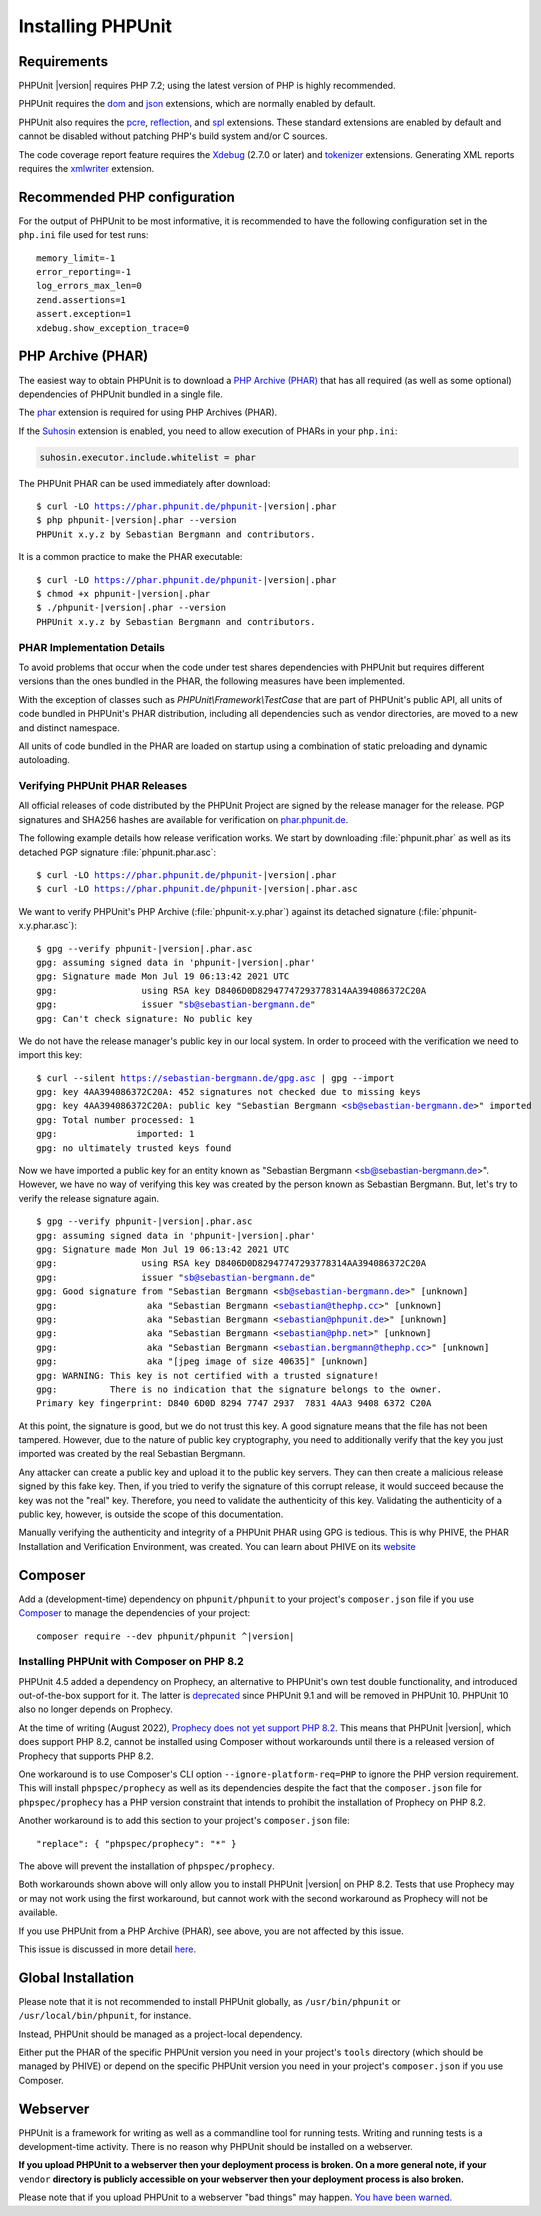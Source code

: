 

.. _installation:

==================
Installing PHPUnit
==================

.. _installation.requirements:

Requirements
############

PHPUnit |version| requires PHP 7.2; using the latest version of PHP is highly
recommended.

PHPUnit requires the `dom <http://php.net/manual/en/dom.setup.php>`_ and `json <http://php.net/manual/en/json.installation.php>`_
extensions, which are normally enabled by default.

PHPUnit also requires the
`pcre <http://php.net/manual/en/pcre.installation.php>`_,
`reflection <http://php.net/manual/en/reflection.installation.php>`_,
and `spl <http://php.net/manual/en/spl.installation.php>`_
extensions. These standard extensions are enabled by default and cannot be
disabled without patching PHP's build system and/or C sources.

The code coverage report feature requires the
`Xdebug <http://xdebug.org/>`_ (2.7.0 or later) and
`tokenizer <http://php.net/manual/en/tokenizer.installation.php>`_
extensions.
Generating XML reports requires the
`xmlwriter <http://php.net/manual/en/xmlwriter.installation.php>`_
extension.

.. _installation.configuration:

Recommended PHP configuration
#############################

For the output of PHPUnit to be most informative, it is recommended to have
the following configuration set in the ``php.ini`` file used for test runs:

.. parsed-literal::

    memory_limit=-1
    error_reporting=-1
    log_errors_max_len=0
    zend.assertions=1
    assert.exception=1
    xdebug.show_exception_trace=0

.. _installation.phar:

PHP Archive (PHAR)
##################

The easiest way to obtain PHPUnit is to download a `PHP Archive (PHAR) <http://php.net/phar>`_ that has all required
(as well as some optional) dependencies of PHPUnit bundled in a single
file.

The `phar <http://php.net/manual/en/phar.installation.php>`_
extension is required for using PHP Archives (PHAR).

If the `Suhosin <http://suhosin.org/>`_ extension is
enabled, you need to allow execution of PHARs in your
``php.ini``:

.. code-block:: bash

    suhosin.executor.include.whitelist = phar

The PHPUnit PHAR can be used immediately after download:

.. parsed-literal::

    $ curl -LO https://phar.phpunit.de/phpunit-|version|.phar
    $ php phpunit-|version|.phar --version
    PHPUnit x.y.z by Sebastian Bergmann and contributors.

It is a common practice to make the PHAR executable:

.. parsed-literal::

    $ curl -LO https://phar.phpunit.de/phpunit-|version|.phar
    $ chmod +x phpunit-|version|.phar
    $ ./phpunit-|version|.phar --version
    PHPUnit x.y.z by Sebastian Bergmann and contributors.

.. _installation.phar.implementation-details:

PHAR Implementation Details
===========================

To avoid problems that occur when the code under test shares dependencies with PHPUnit but requires different versions than the ones bundled in the PHAR, the following measures have been implemented.

With the exception of classes such as `PHPUnit\\Framework\\TestCase` that are part of PHPUnit's public API, all units of code bundled in PHPUnit's PHAR distribution, including all dependencies such as vendor directories, are moved to a new and distinct namespace.

All units of code bundled in the PHAR are loaded on startup using a combination of static preloading and dynamic autoloading.

.. _installation.phar.verification:

Verifying PHPUnit PHAR Releases
===============================

All official releases of code distributed by the PHPUnit Project are
signed by the release manager for the release. PGP signatures and SHA256
hashes are available for verification on `phar.phpunit.de <https://phar.phpunit.de/>`_.

The following example details how release verification works. We start
by downloading :file:`phpunit.phar` as well as its
detached PGP signature :file:`phpunit.phar.asc`:

.. parsed-literal::

    $ curl -LO https://phar.phpunit.de/phpunit-|version|.phar
    $ curl -LO https://phar.phpunit.de/phpunit-|version|.phar.asc

We want to verify PHPUnit's PHP Archive (:file:`phpunit-x.y.phar`)
against its detached signature (:file:`phpunit-x.y.phar.asc`):

.. parsed-literal::

    $ gpg --verify phpunit-|version|.phar.asc
    gpg: assuming signed data in 'phpunit-|version|.phar'
    gpg: Signature made Mon Jul 19 06:13:42 2021 UTC
    gpg:                using RSA key D8406D0D82947747293778314AA394086372C20A
    gpg:                issuer "sb@sebastian-bergmann.de"
    gpg: Can't check signature: No public key

We do not have the release manager's public key in our local system. In order to proceed with the verification we need to import this key:

.. parsed-literal::

    $ curl --silent https://sebastian-bergmann.de/gpg.asc | gpg --import
    gpg: key 4AA394086372C20A: 452 signatures not checked due to missing keys
    gpg: key 4AA394086372C20A: public key "Sebastian Bergmann <sb@sebastian-bergmann.de>" imported
    gpg: Total number processed: 1
    gpg:               imported: 1
    gpg: no ultimately trusted keys found

Now we have imported a public key for an entity known as "Sebastian
Bergmann <sb@sebastian-bergmann.de>". However, we have no way of
verifying this key was created by the person known as Sebastian
Bergmann. But, let's try to verify the release signature again.

.. parsed-literal::

    $ gpg --verify phpunit-|version|.phar.asc
    gpg: assuming signed data in 'phpunit-|version|.phar'
    gpg: Signature made Mon Jul 19 06:13:42 2021 UTC
    gpg:                using RSA key D8406D0D82947747293778314AA394086372C20A
    gpg:                issuer "sb@sebastian-bergmann.de"
    gpg: Good signature from "Sebastian Bergmann <sb@sebastian-bergmann.de>" [unknown]
    gpg:                 aka "Sebastian Bergmann <sebastian@thephp.cc>" [unknown]
    gpg:                 aka "Sebastian Bergmann <sebastian@phpunit.de>" [unknown]
    gpg:                 aka "Sebastian Bergmann <sebastian@php.net>" [unknown]
    gpg:                 aka "Sebastian Bergmann <sebastian.bergmann@thephp.cc>" [unknown]
    gpg:                 aka "[jpeg image of size 40635]" [unknown]
    gpg: WARNING: This key is not certified with a trusted signature!
    gpg:          There is no indication that the signature belongs to the owner.
    Primary key fingerprint: D840 6D0D 8294 7747 2937  7831 4AA3 9408 6372 C20A

At this point, the signature is good, but we do not trust this key. A
good signature means that the file has not been tampered. However, due
to the nature of public key cryptography, you need to additionally
verify that the key you just imported was created by the real
Sebastian Bergmann.

Any attacker can create a public key and upload it to the public key
servers. They can then create a malicious release signed by this fake
key. Then, if you tried to verify the signature of this corrupt release,
it would succeed because the key was not the "real" key. Therefore, you
need to validate the authenticity of this key. Validating the
authenticity of a public key, however, is outside the scope of this
documentation.

Manually verifying the authenticity and integrity of a PHPUnit PHAR using
GPG is tedious. This is why PHIVE, the PHAR Installation and Verification
Environment, was created. You can learn about PHIVE on its `website <https://phar.io/>`_

.. _installation.composer:

Composer
########

Add a (development-time) dependency on
``phpunit/phpunit`` to your project's
``composer.json`` file if you use `Composer <https://getcomposer.org/>`_ to manage the
dependencies of your project:

.. parsed-literal::

    composer require --dev phpunit/phpunit ^\ |version|

Installing PHPUnit with Composer on PHP 8.2
===========================================

PHPUnit 4.5 added a dependency on Prophecy, an alternative to PHPUnit's own test double functionality,
and introduced out-of-the-box support for it. The latter is `deprecated <https://github.com/sebastianbergmann/phpunit/issues/4141>`_
since PHPUnit 9.1 and will be removed in PHPUnit 10. PHPUnit 10 also no longer depends on Prophecy.

At the time of writing (August 2022), `Prophecy does not yet support PHP 8.2 <https://github.com/phpspec/prophecy/issues/556>`_.
This means that PHPUnit |version|, which does support PHP 8.2, cannot be installed using Composer without workarounds
until there is a released version of Prophecy that supports PHP 8.2.

One workaround is to use Composer's CLI option ``--ignore-platform-req=PHP`` to ignore the PHP version requirement. This will install ``phpspec/prophecy`` as well as its dependencies despite the fact that the ``composer.json`` file for ``phpspec/prophecy`` has a PHP version constraint that intends to prohibit the installation of Prophecy on PHP 8.2.

Another workaround is to add this section to your project's ``composer.json`` file:

.. parsed-literal::

  "replace": { "phpspec/prophecy": "*" }

The above will prevent the installation of ``phpspec/prophecy``.

Both workarounds shown above will only allow you to install PHPUnit |version| on PHP 8.2.
Tests that use Prophecy may or may not work using the first workaround, but cannot work with the second workaround as Prophecy will not be available.

If you use PHPUnit from a PHP Archive (PHAR), see above, you are not affected by this issue.

This issue is discussed in more detail `here <https://github.com/sebastianbergmann/phpunit/issues/5033#issuecomment-1221992857>`_.

.. _installation.global:

Global Installation
###################

Please note that it is not recommended to install PHPUnit globally, as ``/usr/bin/phpunit`` or
``/usr/local/bin/phpunit``, for instance.

Instead, PHPUnit should be managed as a project-local dependency.

Either put the PHAR of the specific PHPUnit version you need in your project's
``tools`` directory (which should be managed by PHIVE) or depend on the specific PHPUnit version
you need in your project's ``composer.json`` if you use Composer.

Webserver
#########

PHPUnit is a framework for writing as well as a commandline tool for running tests. Writing and running tests is a development-time activity. There is no reason why PHPUnit should be installed on a webserver.

**If you upload PHPUnit to a webserver then your deployment process is broken. On a more general note, if your** ``vendor`` **directory is publicly accessible on your webserver then your deployment process is also broken.**

Please note that if you upload PHPUnit to a webserver "bad things" may happen. `You have been warned. <https://thephp.cc/news/2020/02/phpunit-a-security-risk>`_
